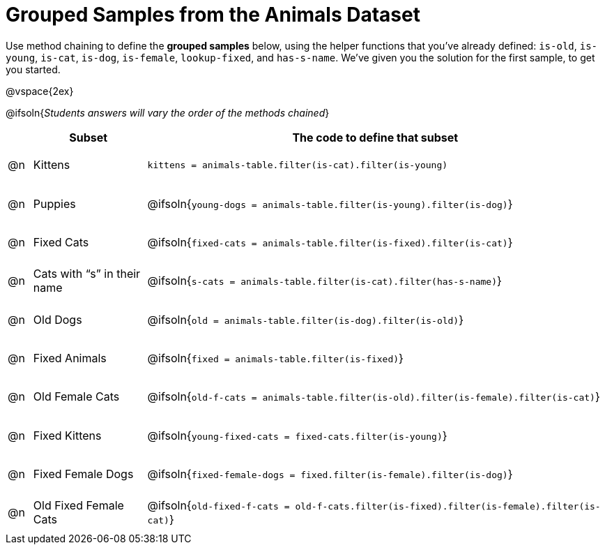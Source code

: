 [.landscape]
= Grouped Samples from the Animals Dataset

++++
<style>
#content tbody tr { height: 40pt; }
#content tbody td { vertical-align: middle !important; }

/** fitb CSS experiment **/
#content td:nth-of-type(2) p { display: table; overflow: hidden; }
#content td:nth-of-type(2) .fitb { display: table-cell;  }
#content td:nth-of-type(2) .pyret, td:nth-of-type(2) .wescheme {display: table-cell; white-space: pre; margin: 0px; padding: 0px;}
#content td:nth-of-type(2) .editbox {white-space: pre; display: inline-block;}
</style>
++++

Use method chaining to define the *grouped samples* below, using the helper functions that you've already defined:  `is-old`, `is-young`, `is-cat`, `is-dog`, `is-female`, `lookup-fixed`, and `has-s-name`. We’ve given you the solution for the first sample, to get you started.

@vspace{2ex}

@ifsoln{__Students answers will vary the order of the methods chained__}
[cols="1a,5a, 20a",options="header"]
|===
|
| Subset
| The code to define that subset

| @n
| Kittens
| `kittens = animals-table.filter(is-cat).filter(is-young)`

| @n
| Puppies
| @ifsoln{`young-dogs = animals-table.filter(is-young).filter(is-dog)`}

| @n
| Fixed Cats
| @ifsoln{`fixed-cats = animals-table.filter(is-fixed).filter(is-cat)`}

| @n
| Cats with “s” in their name
| @ifsoln{`s-cats = animals-table.filter(is-cat).filter(has-s-name)`}

| @n
| Old Dogs
| @ifsoln{`old = animals-table.filter(is-dog).filter(is-old)`}

| @n
| Fixed Animals
| @ifsoln{`fixed = animals-table.filter(is-fixed)`}

| @n
| Old Female Cats
| @ifsoln{`old-f-cats = animals-table.filter(is-old).filter(is-female).filter(is-cat)`}

| @n
| Fixed Kittens
| @ifsoln{`young-fixed-cats = fixed-cats.filter(is-young)`}

| @n
| Fixed Female Dogs
| @ifsoln{`fixed-female-dogs = fixed.filter(is-female).filter(is-dog)`}

| @n
| Old Fixed Female Cats
| @ifsoln{`old-fixed-f-cats = old-f-cats.filter(is-fixed).filter(is-female).filter(is-cat)`}

|===
